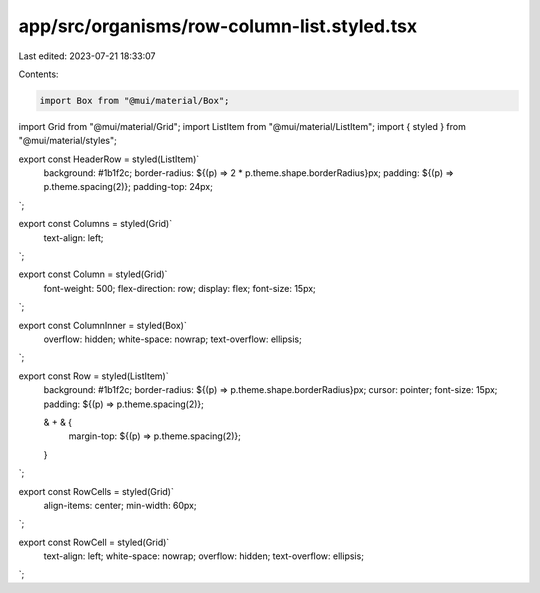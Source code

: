 app/src/organisms/row-column-list.styled.tsx
============================================

Last edited: 2023-07-21 18:33:07

Contents:

.. code-block:: tsx

    import Box from "@mui/material/Box";
import Grid from "@mui/material/Grid";
import ListItem from "@mui/material/ListItem";
import { styled } from "@mui/material/styles";

export const HeaderRow = styled(ListItem)`
  background: #1b1f2c;
  border-radius: ${(p) => 2 * p.theme.shape.borderRadius}px;
  padding: ${(p) => p.theme.spacing(2)};
  padding-top: 24px;
`;

export const Columns = styled(Grid)`
  text-align: left;
`;

export const Column = styled(Grid)`
  font-weight: 500;
  flex-direction: row;
  display: flex;
  font-size: 15px;
`;

export const ColumnInner = styled(Box)`
  overflow: hidden;
  white-space: nowrap;
  text-overflow: ellipsis;
`;

export const Row = styled(ListItem)`
  background: #1b1f2c;
  border-radius: ${(p) => p.theme.shape.borderRadius}px;
  cursor: pointer;
  font-size: 15px;
  padding: ${(p) => p.theme.spacing(2)};

  & + & {
    margin-top: ${(p) => p.theme.spacing(2)};
  }
`;

export const RowCells = styled(Grid)`
  align-items: center;
  min-width: 60px;
`;

export const RowCell = styled(Grid)`
  text-align: left;
  white-space: nowrap;
  overflow: hidden;
  text-overflow: ellipsis;
`;


